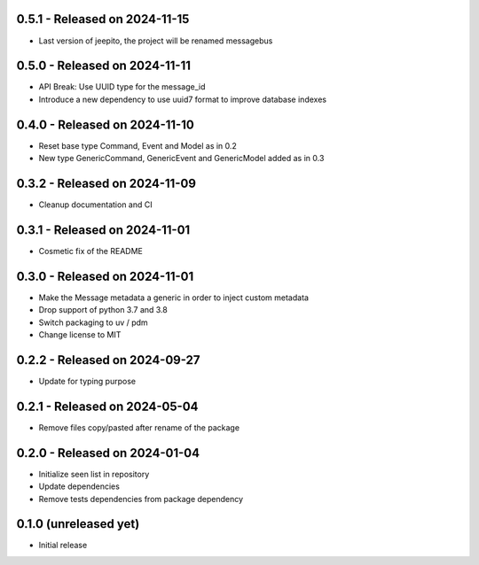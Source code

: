 0.5.1  - Released on 2024-11-15
-------------------------------
* Last version of jeepito, the project will be renamed messagebus 

0.5.0  - Released on 2024-11-11
-------------------------------
* API Break: Use UUID type for the message_id
* Introduce a new dependency to use uuid7 format to improve database indexes

0.4.0  - Released on 2024-11-10
-------------------------------
* Reset base type Command, Event and Model as in 0.2
* New type GenericCommand, GenericEvent and GenericModel added as in 0.3

0.3.2  - Released on 2024-11-09
-------------------------------
* Cleanup documentation and CI 

0.3.1  - Released on 2024-11-01
-------------------------------
* Cosmetic fix of the README

0.3.0  - Released on 2024-11-01
-------------------------------
* Make the Message metadata a generic in order to inject custom metadata
* Drop support of python 3.7 and 3.8
* Switch packaging to uv / pdm
* Change license to MIT

0.2.2  - Released on 2024-09-27
-------------------------------
* Update for typing purpose

0.2.1  - Released on 2024-05-04
-------------------------------
* Remove files copy/pasted after rename of the package

0.2.0  - Released on 2024-01-04
-------------------------------
* Initialize seen list in repository
* Update dependencies
* Remove tests dependencies from package dependency

0.1.0 (unreleased yet)
----------------------
* Initial release
